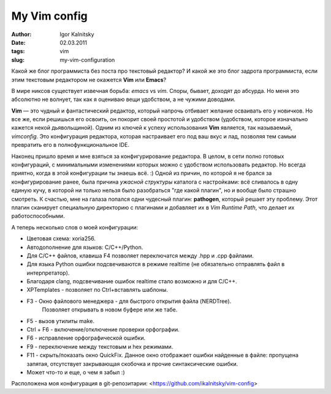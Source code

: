 =============
My Vim config
=============

:author: Igor Kalnitsky
:date: 02.03.2011
:tags: vim
:slug: my-vim-configuration

.. role:: strike
    :class: strike

Какой же блог программиста без поста про текстовый редактор?
И какой же это блог :strike:`задрота` программиста, если этим текстовым
редактором не окажется **Vim** или **Emacs**?

.. image:: /static/images/2011/editors-comparision.jpg
    :alt: Editor comparision
    :align: center

В мире никсов существует извечная борьба: *emacs* vs *vim*. Споры, бывает,
доходят до абсурда. Но меня это абсолютно не волнует, так как я оцениваю вещи
удобством, а не чужими доводами.

**Vim** — это чудный и фантастический редактор, который напрочь отбивает
желание осваивать его у новичков. Но все же, если решишься его освоить, он
покорит своей простотой и удобством (удобством, которое изначально кажется
некой дьявольщиной). Одним из ключей к успеху использования **Vim** является,
так называемый, *vimconfig*. Это конфигурация редактора, которая настраивает
его под ваш вкус и лад, позволяя тем самым превратить его в полнофункциональное
IDE.

Наконец пришло время и мне взяться за конфигурирование редактора. В целом, в
сети полно готовых конфигураций, с минимальными изменениями которых можно с
удобством использовать редактор. Но всегда приятно, когда в этой конфигурации
ты знаешь всё. :) Одной из причин, по которой я не брался за конфигурирование
ранее, была причина *ужасной структуры* каталога с настройками: всё сливалось
в одну единую кучу, в которой ни только нельзя было разобраться
"где какой плагин", но и вообще было страшно смотреть. К счастью, мне на
галаза попался одни чудесный плагин: **pathogen**, который решает эту
проблему. Этот плагин сканирует специальную директорию с плагинами и добавляет
их в *Vim Runtime Path*, что делает их работоспособными.

А теперь несколько слов о моей конфигурации:

* Цветовая схема: xoria256.
* Автодополнение для языков: C/C++/Python.
* Для C/C++ файлов, клавиша F4 позволяет переключатся между .hpp и .cpp файлами.
* Для языка Python ошибки подсвечиваются в режиме realtime (не обязательно
  отправлять файл в интерпретатор).
* Благодаря clang, подсвечивание ошибок realtime стало возможно и для C/C++.
* XPTemplates - позволяет по Ctrl+\ вставлять шаблоны.
* F3 - Окно файлового менеджера - для быстрого открытия файла (NERDTree).
   Позволяет открывать в новом буфере или же табе.
* F5 - вызов утилиты make.
* Ctrl + F6 - включение/отключение проверки орфографии.
* F6 - исправление орфографической ошибки.
* F9 - переключение между текстовым и hex режимами.
* F11 - скрыть/показать окно QuickFix. Данное окно отображает ошибки найденные
  в файле: пропущена запятая, отсутствует закрывающая скобочка и прочие
  синтаксические ошибки.
* Может что-то и еще, о чем я забыл :)

Расположена моя конфигурация в git-репозитарии:
<https://github.com/ikalnitsky/vim-config>
